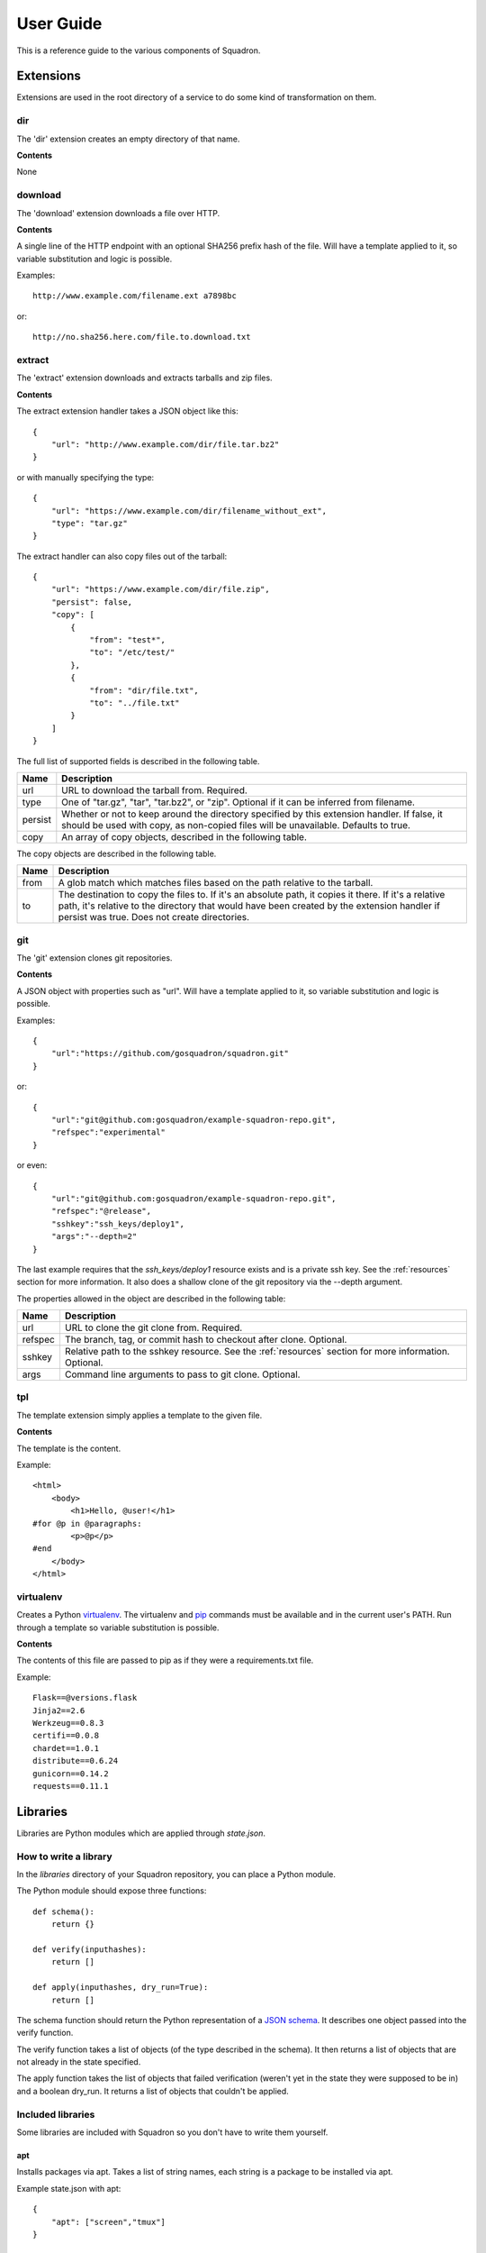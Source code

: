 .. _userguide:

User Guide
==========

This is a reference guide to the various components of Squadron.

Extensions
----------

Extensions are used in the root directory of a service to do some kind of
transformation on them.

dir
^^^

The 'dir' extension creates an empty directory of that name.

**Contents**

None

download
^^^^^^^^

The 'download' extension downloads a file over HTTP.

**Contents**

A single line of the HTTP endpoint with an optional SHA256 prefix hash of the
file. Will have a template applied to it, so variable substitution and logic
is possible.

Examples::

    http://www.example.com/filename.ext a7898bc

or::

    http://no.sha256.here.com/file.to.download.txt

extract
^^^^^^^

The 'extract' extension downloads and extracts tarballs and zip files.

**Contents**

The extract extension handler takes a JSON object like this::

    {
        "url": "http://www.example.com/dir/file.tar.bz2"
    }

or with manually specifying the type::

    {
        "url": "https://www.example.com/dir/filename_without_ext",
        "type": "tar.gz"
    }

The extract handler can also copy files out of the tarball::

    {
        "url": "https://www.example.com/dir/file.zip",
        "persist": false,
        "copy": [
            {
                "from": "test*",
                "to": "/etc/test/"
            },
            {
                "from": "dir/file.txt",
                "to": "../file.txt"
            }
        ]
    }

The full list of supported fields is described in the following table.

+------------------+----------------------------------------------+
| **Name**         | **Description**                              |
+------------------+----------------------------------------------+
| url              | URL to download the tarball from. Required.  |
+------------------+----------------------------------------------+
| type             | One of "tar.gz", "tar", "tar.bz2", or "zip". |
|                  | Optional if it can be inferred from filename.|
+------------------+----------------------------------------------+
| persist          | Whether or not to keep around the directory  |
|                  | specified by this extension handler. If      |
|                  | false, it should be used with copy, as       |
|                  | non-copied files will be unavailable.        |
|                  | Defaults to true.                            |
+------------------+----------------------------------------------+
| copy             | An array of copy objects, described in the   |
|                  | following table.                             |
+------------------+----------------------------------------------+

The copy objects are described in the following table.

+------------------+----------------------------------------------+
| **Name**         | **Description**                              |
+------------------+----------------------------------------------+
| from             | A glob match which matches files based on the|
|                  | path relative to the tarball.                |
+------------------+----------------------------------------------+
| to               | The destination to copy the files to. If it's|
|                  | an absolute path, it copies it there. If it's|
|                  | a relative path, it's relative to the        |
|                  | directory that would have been created by the|
|                  | extension handler if persist was true. Does  |
|                  | not create directories.                      |
+------------------+----------------------------------------------+

git
^^^

The 'git' extension clones git repositories.

**Contents**

A JSON object with properties such as "url". Will have a template applied to it, so variable substitution and logic is 
possible.

Examples::

    {
        "url":"https://github.com/gosquadron/squadron.git"
    }

or::

    {
        "url":"git@github.com:gosquadron/example-squadron-repo.git",
        "refspec":"experimental"
    }

or even::

    {
        "url":"git@github.com:gosquadron/example-squadron-repo.git",
        "refspec":"@release",
        "sshkey":"ssh_keys/deploy1",
        "args":"--depth=2"
    }

The last example requires that the `ssh_keys/deploy1` resource exists and is a
private ssh key. See the :ref:`resources` section for more information. It also
does a shallow clone of the git repository via the --depth argument.

The properties allowed in the object are described in the following table:

+------------------+----------------------------------------------+
| **Name**         | **Description**                              |
+------------------+----------------------------------------------+
| url              | URL to clone the git clone from. Required.   |
+------------------+----------------------------------------------+
| refspec          | The branch, tag, or commit hash to checkout  |
|                  | after clone. Optional.                       |
+------------------+----------------------------------------------+
| sshkey           | Relative path to the sshkey resource. See the|
|                  | :ref:`resources` section for more            |
|                  | information. Optional.                       |
+------------------+----------------------------------------------+
| args             | Command line arguments to pass to git clone. |
|                  | Optional.                                    |
+------------------+----------------------------------------------+

tpl
^^^
The template extension simply applies a template to the given file.

**Contents**

The template is the content.

Example::

    <html>
        <body>
            <h1>Hello, @user!</h1>
    #for @p in @paragraphs:
            <p>@p</p>
    #end
        </body>
    </html>

virtualenv
^^^^^^^^^^

Creates a Python `virtualenv <http://www.virtualenv.org>`_. The virtualenv and
`pip <http://www.pip-installer.org>`_ commands must be available and in the
current user's PATH. Run through a template so variable substitution is
possible.

**Contents**

The contents of this file are passed to pip as if they were a requirements.txt
file.

Example::

    Flask==@versions.flask
    Jinja2==2.6
    Werkzeug==0.8.3
    certifi==0.0.8
    chardet==1.0.1
    distribute==0.6.24
    gunicorn==0.14.2
    requests==0.11.1


Libraries
---------

Libraries are Python modules which are applied through `state.json`.

How to write a library
^^^^^^^^^^^^^^^^^^^^^^

In the `libraries` directory of your Squadron repository, you can place a
Python module.

The Python module should expose three functions::

    def schema():
        return {}

    def verify(inputhashes):
        return []

    def apply(inputhashes, dry_run=True):
        return []

The schema function should return the Python representation of a `JSON schema
<http://json-schema.org>`_. It describes one object passed into the verify
function.

The verify function takes a list of objects (of the type described in the
schema). It then returns a list of objects that are not already in the state
specified.

The apply function takes the list of objects that failed verification (weren't
yet in the state they were supposed to be in) and a boolean dry_run. It returns
a list of objects that couldn't be applied.

Included libraries
^^^^^^^^^^^^^^^^^^

Some libraries are included with Squadron so you don't have to write them
yourself.

apt
"""

Installs packages via apt. Takes a list of string names, each string is a
package to be installed via apt.

Example state.json with apt::

    {
        "apt": ["screen","tmux"]
    }

group
""""

Creates groups. Takes an object with the following fields.

+--------------+---------------------------+
| **Field**    | **Description**           |
+----------+---+---------------------------+
| name     | Required. Sets the group name |
+----------+-------------------------------+
| gid      | Integer. Specific group id    |
+----------+-------------------------------+
| system   | Boolean. Is a system group?   |
+----------+-------------------------------+

Example state.json with group::

    {
        "group": [
            {
                "name": "newgroup"
            },
            {
                "name": "specificgroup",
                "gid": 555,
                "system": true
            }
        ]
    }

user
""""

Creates users. Takes an object with the following fields.

+--------------+--------------------------+
| **Field**    | **Description**          |
+----------+---+--------------------------+
| username | Required. Sets the user name |
+----------+------------------------------+
| shell    | User's command shell         |
+----------+------------------------------+
| realname | User's real name             |
+----------+------------------------------+
| homedir  | User's home directory        |
+----------+------------------------------+
| uid      | Integer. Specific user id    |
+----------+------------------------------+
| gid      | Integer. Specific group id   |
+----------+------------------------------+
| system   | Boolean. Is a system user?   |
+----------+------------------------------+

Example state.json with user::

    {
        "user": [
            {
                "username": "newuser"
            },
            {
                "username": "specificuser",
                "shell":"/bin/bash",
                "homedir":"/users/specificuser"
                "realname":"Specific User"
            },
            {
                "username":"windows",
                "uid":666,
                "system":true
            }
        ]
    }

.. _actionreaction:

Action and reaction
-------------------

To perform actions when certain files are created or modified such as restart a
service or run a command, you need to first create an action and then create a
reaction to trigger it.

Actions
^^^^^^^

Actions are described in `actions.json` in each service. An action has a name,
a list of commands to run, and a list of actions to not run this one after.

Here's what one might look like::

    {
        "start" : {
            "commands" : ["/etc/init.d/service start"]
        },
        "reload" : {
            "commands" : ["killall -HUP service"],
            "not_after" : ["start", "restart"]
        },
        "restart" : {
            "commands" : ["/etc/init.d/service restart"],
            "not_after" : ["start"]
        }
    }

So this service has three actions. The `start` command starts up the service.
The `restart` command restarts it, but only if the `start` command didn't just
succeed. This way you can avoid restarting a service immediately after starting
it.

Here are the possible fields to put in an action:

+-----------+-----------------------------------------+
| **Field** | **Description**                         |
+-----------+-----------------------------------------+
| commands  | Required. A list of commands to run     |
+-----------+-----------------------------------------+
| not_after | A list of actions to not run this after |
+-----------+-----------------------------------------+

Reactions
^^^^^^^^^

Reaction trigger actions in this service or other services based on files
being created or modified. The reactions are described in `react.json` in each
service.

One might look like this::

    [
        {
            "execute": ["start", "apache2.restart"],
            "when" : {
                "command": "pidof service",
                "exitcode_not": 0
            }
        },
        {
            "execute" : ["restart"],
            "when" : {
                "files" : ["mods-enabled/*"]
            }
        },
        {
            "execute" : ["reload"],
            "when" : {
                "files" : ["*.conf", "conf.d/*"]
            }
        }
    ]

The first reaction starts this service and restarts another service called
`apache2` when it's not running.

The second reaction restarts this service if there are any modules created or
modified. You can use 'files-created' or 'files-modified' to narrow this scope.

The third reaction reloads this service when any of the config files change.

The executing actions must be defined in `actions.json` or an error will be
raised.

Here is a list of fields the top level reaction object can contain:

+-----------+-------------------------------------------------+
| **Field** | **Description**                                 |
+-----------+-------------------------------------------------+
| execute   | Required. A list of actions to run              |
+-----------+-------------------------------------------------+
| when      | Required. An object with fields described below |
+-----------+-------------------------------------------------+

Here is a list of fields that a `when` object can contain:

+----------------+------------------------------------------------------------------------------------+
| **Field**      | **Description**                                                                    |
+----------------+------------------------------------------------------------------------------------+
| command        | Command to run, used with exitcode_not                                             |
+----------------+------------------------------------------------------------------------------------+
| exitcode_not   | Run action if exit code for command isn't this                                     |
+----------------+------------------------------------------------------------------------------------+
| files          | List. Run if any of these files were created or modified by Squadron. Can be globs |
+----------------+------------------------------------------------------------------------------------+
| files_created  | List. Run if any of these files were created by Squadron. Can be globs             |
+----------------+------------------------------------------------------------------------------------+
| files_modified | List. Run if any of these files were modified by Squadron. Can be globs            |
+----------------+------------------------------------------------------------------------------------+
| always         | Boolean. Whether or not to always run. Default: false                              |
+----------------+------------------------------------------------------------------------------------+
| not_exist      | List of globs/absolute paths to run if these files don't exist                     |
+----------------+------------------------------------------------------------------------------------+

.. _resources:

Resources
---------

Resources are files that are available to multiple services, such as ssh
private keys, which allow Squadron to deploy software from a private git
server.

Resources are located in the `resources` directory at the top level of
Squadron::

    $ ls -1F
    config/
    nodes/
    resources/
    services/

And inside `resources` can be any number of subdirectories and files. Like
this::

    $ tree -F resources/
    resources/
    |-- ssh_keys/
    |   |-- deploy1
    |   |-- deploy1.pub
    |   `-- old_keys/
    |       |-- deploy_key
    |       `-- deploy_key.pub
    `-- other/
        `-- script.sh

So now, in ~git files within your `root` in a service, you can reference these
keys by relative path.

Like this::

    $ cat services/example/0.0.1/root/test~git
    http://example.com/repo.git master ssh_keys/deploy1

The ~git extension knows to look in the `resources` directory for the file
`ssh_keys/deploy1`, which is the secret key needed to deploy that git
repository.

You can also use resources with :ref:`actionreaction`. Just specify the command
like this::

    {
        "run" : {
            "commands" : ["resources/test.sh"]
        },
        "go for it" : {
            "commands" : ["resources/other/file arg1 arg2", "resources/this.py", "touch /tmp/out"]
        }
    } 

This defines two actions. The first, `run`, uses one resource called test.sh.
The file resources/test.sh will be extracted to a temporary location, made
executable, and then executed with no arguments.

The second action `go for it` defines three commands to run in order. The first
two are resources. The first resource will have two command line arguments
passed to it.

.. _tests:

Tests
-----

Testing is an important part of configuring software. Tests live in the `tests`
directory of each service.

After the service is configured, applied, and the reactions trigger the
actions, all executable files in this directory are run.

On standard input, a JSON string is provided which describes the various
configuration options for this service. It looks like this::

    {
        "version": "0.0.1",
        "config": {
            "debug": false,
            "workers": 100
        },
        "atomic": {},
        "dir": "/var/squadrontmp/sq-0/service",
        "base_dir": "/var/service/"
    }

The test *must* read standard input even if it does not intend to use this
information.

Returning a non-zero status code indicates a test failure.


.. _global-configuration:

Global Configuration
-----

Squadron keeps the global config in the default location /home/user/.squadron
If you are root the default in /etc/squadron

It also looks for config in the following places:
 - /etc/squadron/config
 - /usr/local/etc/squadron/config
 - ~/.squadron/config

Let's go over some of the configuration values and sections:

Daemon
^^^^^^

    - polltime - frequency in seconds that we check the git repo for changes

Squadron
^^^^^^^^
    - basedir - the location of the squadron config directory. Can be overridden with -i.
    - keydir - where we store any ssh keys
    - nodename - name you want for the node, used to determine which node config applies to this machine
    - statedir - directory to keep previous state of squadron
    - send_status - whether or not to send node status to remote server defined in [status] section

Status
^^^^^^
    - status_host where to send status to
    - status_apikey - key used for identity
    - status_secret - shared secret to verify identity

Log
^^^
    This section is a bit special, you can enter as many lines as you want here
    so long as they follow the following format defined in the example:
    
    debugonly = DEBUG file /tmp/log

    - debugonly - just a friendly name, not used for anything MUST BE UNIQUE.
    - DEBUG - Level to log must match one of `Python's log levels <http://docs.python.org/2/library/logging.html#logging-levels>`_
    - file - type of log, in this case this is a simple file log
    - /tmp/log - parameter(s) for the type of log, in this case the file to log
    to

    We support three types of logs at the moment
        file:
            - expects file to log to as parameter
        stream:
            - expects stdout or stderr as the parameter
        rotatingfile:
            - file to log to
            - max file size in bytes
            - max number of files to backup 
    
    Example of rotating file:
    rotate = DEBUG rotatingfile /tmp/rot 500 2


